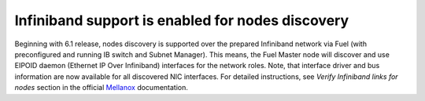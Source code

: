 .. _mellanox-support:

Infiniband support is enabled for nodes discovery
-------------------------------------------------

Beginning with 6.1 release, nodes discovery is supported
over the prepared Infiniband network via Fuel (with preconfigured
and running IB switch and Subnet Manager). This means, the
Fuel Master node will discover and use EIPOID daemon (Ethernet IP
Over Infiniband) interfaces for the network roles.
Note, that interface driver and bus information are now
available for all discovered NIC interfaces. For
detailed instructions, see *Verify Infiniband links for nodes*
section in the official `Mellanox <https://community.mellanox.com/docs/DOC-2036>`_
documentation. 